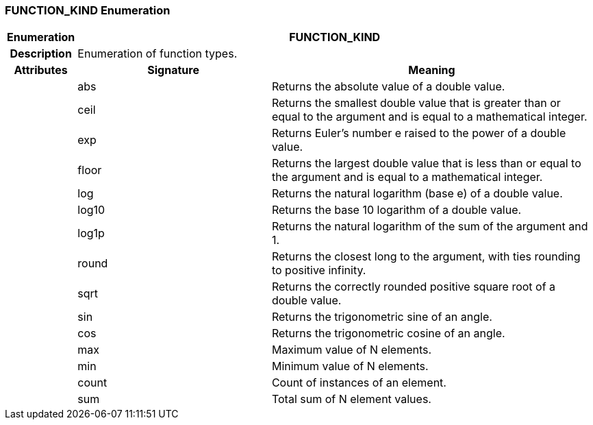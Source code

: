 === FUNCTION_KIND Enumeration

[cols="^1,3,5"]
|===
h|*Enumeration*
2+^h|*FUNCTION_KIND*

h|*Description*
2+a|Enumeration of function types.

h|*Attributes*
^h|*Signature*
^h|*Meaning*

h|
|abs
a|Returns the absolute value of a double value.

h|
|ceil
a|Returns the smallest double value that is greater than or equal to the argument and is equal to a mathematical integer.

h|
|exp
a|Returns Euler's number e raised to the power of a double value.

h|
|floor
a|Returns the largest double value that is less than or equal to the argument and is equal to a mathematical integer.

h|
|log
a|Returns the natural logarithm (base e) of a double value.

h|
|log10
a|Returns the base 10 logarithm of a double value.

h|
|log1p
a|Returns the natural logarithm of the sum of the argument and 1.

h|
|round
a|Returns the closest long to the argument, with ties rounding to positive infinity.

h|
|sqrt
a|Returns the correctly rounded positive square root of a double value.

h|
|sin
a|Returns the trigonometric sine of an angle.

h|
|cos
a|Returns the trigonometric cosine of an angle.

h|
|max
a|Maximum value of N elements.

h|
|min
a|Minimum value of N elements.

h|
|count
a|Count of instances of an element.

h|
|sum
a|Total sum of N element values.
|===
